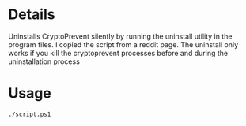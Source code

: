* Details
Uninstalls CryptoPrevent silently by running the uninstall utility in the program files.
I copied the script from a reddit page.
The uninstall only works if you kill the cryptoprevent processes before and during the uninstallation process 

* Usage
#+begin_src shell
./script.ps1
#+end_src

